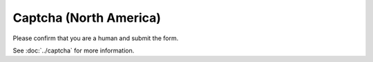 Captcha (North America)
=======================

Please confirm that you are a human and submit the form.

See :doc:`../captcha` for more information.

.. raw:: html
   :file: north_america_form.html

